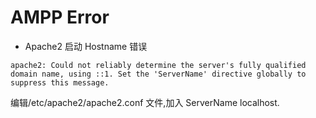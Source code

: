 * AMPP Error

- Apache2 启动 Hostname 错误

#+BEGIN_SRC 
apache2: Could not reliably determine the server's fully qualified domain name, using ::1. Set the 'ServerName' directive globally to suppress this message.
#+END_SRC

编辑/etc/apache2/apache2.conf 文件,加入 ServerName localhost.

